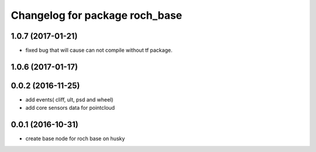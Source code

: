 ^^^^^^^^^^^^^^^^^^^^^^^^^^^^^^^^
Changelog for package roch_base
^^^^^^^^^^^^^^^^^^^^^^^^^^^^^^^^
1.0.7 (2017-01-21)
------------------
* fixed bug that will cause can not compile without tf package.

1.0.6 (2017-01-17)
------------------

0.0.2 (2016-11-25)
-------------------
* add events( cliff, ult, psd and wheel)
* add core sensors data for pointcloud

0.0.1 (2016-10-31)
-------------------
* create base node for roch base on husky

